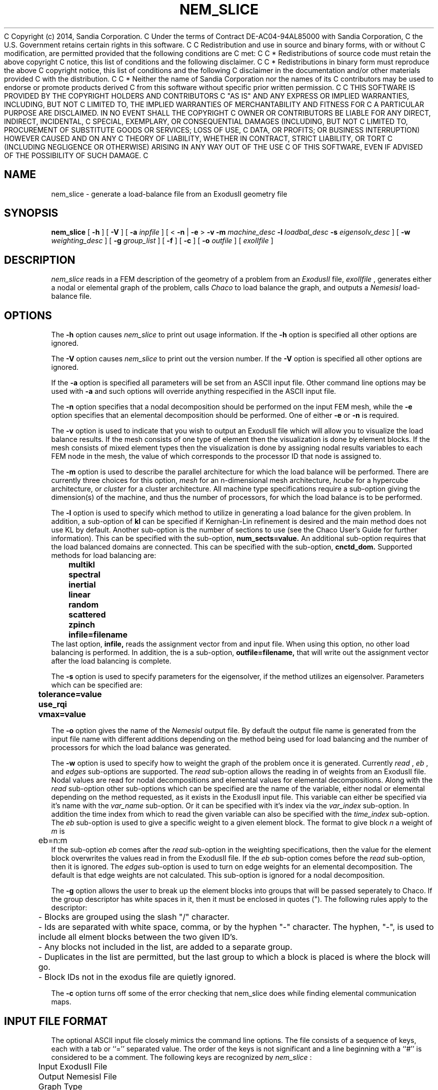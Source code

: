 C Copyright (c) 2014, Sandia Corporation.
C Under the terms of Contract DE-AC04-94AL85000 with Sandia Corporation,
C the U.S. Government retains certain rights in this software.
C 
C Redistribution and use in source and binary forms, with or without
C modification, are permitted provided that the following conditions are
C met:
C 
C     * Redistributions of source code must retain the above copyright
C       notice, this list of conditions and the following disclaimer.
C 
C     * Redistributions in binary form must reproduce the above
C       copyright notice, this list of conditions and the following
C       disclaimer in the documentation and/or other materials provided
C       with the distribution.
C 
C     * Neither the name of Sandia Corporation nor the names of its
C       contributors may be used to endorse or promote products derived
C       from this software without specific prior written permission.
C 
C THIS SOFTWARE IS PROVIDED BY THE COPYRIGHT HOLDERS AND CONTRIBUTORS
C "AS IS" AND ANY EXPRESS OR IMPLIED WARRANTIES, INCLUDING, BUT NOT
C LIMITED TO, THE IMPLIED WARRANTIES OF MERCHANTABILITY AND FITNESS FOR
C A PARTICULAR PURPOSE ARE DISCLAIMED. IN NO EVENT SHALL THE COPYRIGHT
C OWNER OR CONTRIBUTORS BE LIABLE FOR ANY DIRECT, INDIRECT, INCIDENTAL,
C SPECIAL, EXEMPLARY, OR CONSEQUENTIAL DAMAGES (INCLUDING, BUT NOT
C LIMITED TO, PROCUREMENT OF SUBSTITUTE GOODS OR SERVICES; LOSS OF USE,
C DATA, OR PROFITS; OR BUSINESS INTERRUPTION) HOWEVER CAUSED AND ON ANY
C THEORY OF LIABILITY, WHETHER IN CONTRACT, STRICT LIABILITY, OR TORT
C (INCLUDING NEGLIGENCE OR OTHERWISE) ARISING IN ANY WAY OUT OF THE USE
C OF THIS SOFTWARE, EVEN IF ADVISED OF THE POSSIBILITY OF SUCH DAMAGE.
C 
.TH NEM_SLICE 1 LOCAL
.SH NAME
nem_slice - generate a load-balance file from an ExodusII geometry file
.SH SYNOPSIS
.B nem_slice
[
.B -h
] [
.B -V
] [
.B -a
.I inpfile
] [ <
.B -n
|
.B -e
>
.B -v
.B -m
.I machine_desc
.B -l
.I loadbal_desc
.B -s
.I eigensolv_desc
] [
.B -w
.I weighting_desc
] [
.B -g
.I group_list
] [
.B -f
] [
.B -c
] [
.B -o
.I outfile
] [
.I exoIIfile
]
.SH DESCRIPTION
.I nem_slice
reads in a FEM description of the geometry of a problem from an
.I ExodusII
file,
.I exoIIfile
, generates either a nodal or elemental graph of the problem,
calls
.I Chaco
to load balance the graph, and outputs a
.I NemesisI
load-balance file.
.SH OPTIONS
The
.B -h
option causes
.I nem_slice
to print out usage information. If the
.B -h
option is specified all other options are ignored.
.PP
The
.B -V
option causes
.I nem_slice
to print out the version number. If the
.B -V
option is specified all other options are ignored.
.PP
If the
.B -a
option is specified all parameters will be set from an ASCII input
file. Other command line options may be used with
.B -a
and such options will override anything respecified in the ASCII input
file.
.PP
The
.B -n
option specifies that a nodal decomposition should be performed on
the input FEM mesh, while the
.B -e
option specifies that an elemental decomposition should be
performed. One of either
.B -e
or
.B -n
is required.
.PP
The
.B -v
option is used to indicate that you wish to output an ExodusII file
which will allow you to visualize the load balance results. If the
mesh consists of one type of element then the visualization is done by
element blocks. If the mesh consists of mixed element types then the
visualization is done by assigning nodal results variables to each
FEM node in the mesh, the value of which corresponds to the processor
ID that node is assigned to.
.PP
The
.B -m
option is used to describe the parallel architecture for which the
load balance will be performed. There are currently three choices for
this option,
.I mesh
for an n-dimensional mesh architecture,
.I hcube
for a hypercube architecture, or
.I cluster
for a cluster architecture. All machine type specifications require
a sub-option giving the dimension(s) of the machine, and thus the
number of processors, for which the load balance is to be performed.
.PP
The
.B -l
option is used to specify which method to utilize in generating a load
balance for the given problem. In addition, a sub-option of
.B kl
can be specified if Kernighan-Lin refinement is desired and the main
method does not use KL by default. Another sub-option is the number of
sections to use (see the Chaco User's Guide for further
information). This can be specified with the sub-option,
.B num_sects=value.
An additional sub-option requires that the load balanced domains
are connected. This can be specified with the sub-option,
.B cnctd_dom.
Supported methods for load balancing are:
.PP
.B 	multikl
.br
.B 	spectral
.br
.B 	inertial
.br
.B 	linear
.br
.B 	random
.br
.B 	scattered
.br
.B 	zpinch
.br
.B 	infile=filename
.br
The last option,
.B infile,
reads the assignment vector from and input file. When using this option,
no other load balancing is performed. In addition, the is a sub-option,
.B outfile=filename,
that will write out the assignment vector after the load balancing is
complete.
.PP
The
.B -s
option is used to specify parameters for the eigensolver, if the
method utilizes an eigensolver. Parameters which can be specified are:
.PP
.B 	tolerance=value
.br
.B 	use_rqi
.br
.B 	vmax=value
.PP
The
.B -o
option gives the name of the
.I NemesisI
output file. By default the output file name is generated from the
input file name with different additions depending on the method being
used for load balancing and the number of processors for which the
load balance was generated.
.PP
The
.B -w
option is used to specify how to weight the graph of the problem once
it is generated. Currently
.I read
,
.I eb
, and
.I edges
sub-options are supported. The
.I read
sub-option allows the reading in of weights from an ExodusII file.
Nodal values are read for nodal decompositions and elemental values
for elemental decompositions. Along with the
.I read
sub-option other sub-options which can be specified are the name of the
variable, either nodal or elemental depending on the method requested,
as it exists in the ExodusII input file. This variable can either be
specified via it's name with the
.I var_name
sub-option. Or it can be specified with it's index via the
.I var_index
sub-option.
In addition the time index from which to read the given variable can
also be specified with the
.I time_index
sub-option. The
.I eb
sub-option is used to give a specific weight to a given element block.
The format to give block
.I n
a weight of
.I m
is
.br
	eb=n:m
.br
If the sub-option
.I eb
comes after the
.I read
sub-option in the weighting specifications, then the value for the
element block overwrites the values read in from the ExodusII file.
If the
.I eb
sub-option comes before the
.I read
sub-option, then it is ignored. The
.I edges
sub-option is used to turn on edge weights for an elemental decomposition.
The default is that edge weights are not calculated. This sub-option is
ignored for a nodal decomposition.
.PP
The
.B -g
option allows the user to break up the element blocks into groups
that will be passed seperately to Chaco. If the group descriptor
has white spaces in it, then it must be enclosed in quotes (").
The following rules apply to the descriptor:
.br
	- Blocks are grouped using the slash "/" character.
.br
	- Ids are separated with white space, comma, or by the hyphen "-"
character. The hyphen, "-", is used to include all elment blocks between
the two given ID's.
.br
	- Any blocks not included in the list, are added to a separate group.
.br
	- Duplicates in the list are permitted, but the last group to which a
block is placed is where the block will go.
.br
	- Block IDs not in the exodus file are quietly ignored.
.PP
The
.B -c
option turns off some of the error checking that nem_slice does while
finding elemental communication maps.
.PP
.SH INPUT FILE FORMAT
The optional ASCII input file closely mimics the command line
options. The file consists of a sequence of keys, each with a tab or
``='' separated value. The order of the keys is not significant and a
line beginning with a ``#'' is considered to be a comment. The
following keys are recognized by
.I nem_slice
:
.PP
	Input ExodusII File
.br
	Output NemesisI File
.br
	Graph Type
.br
	Decomposition Method
.br
	Solver Specifications
.br
	Machine Description
.br
	Weighting Specifications
.br
	Misc Options
.PP
The case of the words forming a key is not significant.
.SH COMMAND LINE EXAMPLES
To obtain a nodal load balance for a 2D mesh parallel computer with
processors arrayed in a 10x20 grid using multi-level decomposition:
.PP
.B 	nem_slice -n -m mesh=10x20 -l multikl geom.exoII
.PP
For the same problem to be run on a 5 dimensional hypercube use:
.PP
.B 	nem_slice -n -m hcube=5 -l multikl geom.exoII
.PP
To generate an elemental based load balance using a spectral method,
with KL refinement, for a 3D mesh architecture, with the RQI
eigensolver and quadrisection:
.PP
.B 	nem_slice -e -m mesh=10x5x2 -l spectral,kl,num_sects=1 -s use_rqi
.PP
To generate a nodal based load balance with Inertial+KL with weights
read from nodal results contained in an ExodusII file use:
.PP
.B 	nem_slice -n -m mesh=10x5x2 -l inertial,kl -w read=weights.exoII,vindx=1,time=2
.PP
.SH ASCII INPUT FILE EXAMPLE
	(See the file "input-ldbl" distributed with the executable)
.SH SEE ALSO
.B The Chaco User's Guide Version 1.0;
B. Hendrickson, R. Leland; Sandia Report SAND93-2339, Nov. 1993
.PP
.B NemesisI: A Set of Functions for Describing Unstructured Finite
.B Element Data on Parallel Computers;
G. Hennigan, J. Shadid
.SH NOTES
.B nem_slice
attempts to be smart about parsing command line, or ASCII input file,
options. However, some errors may sneak through, in which case
.B Chaco
is relied upon for error detection.
.SH AUTHORS
Gary L. Hennigan, Sandia National Labs, Dept. 9221
.br
Matthew M. St. John, Sandia National Labs, Dept. 9221
.br
John N. Shadid, Sandia National Labs, Dept. 9221
